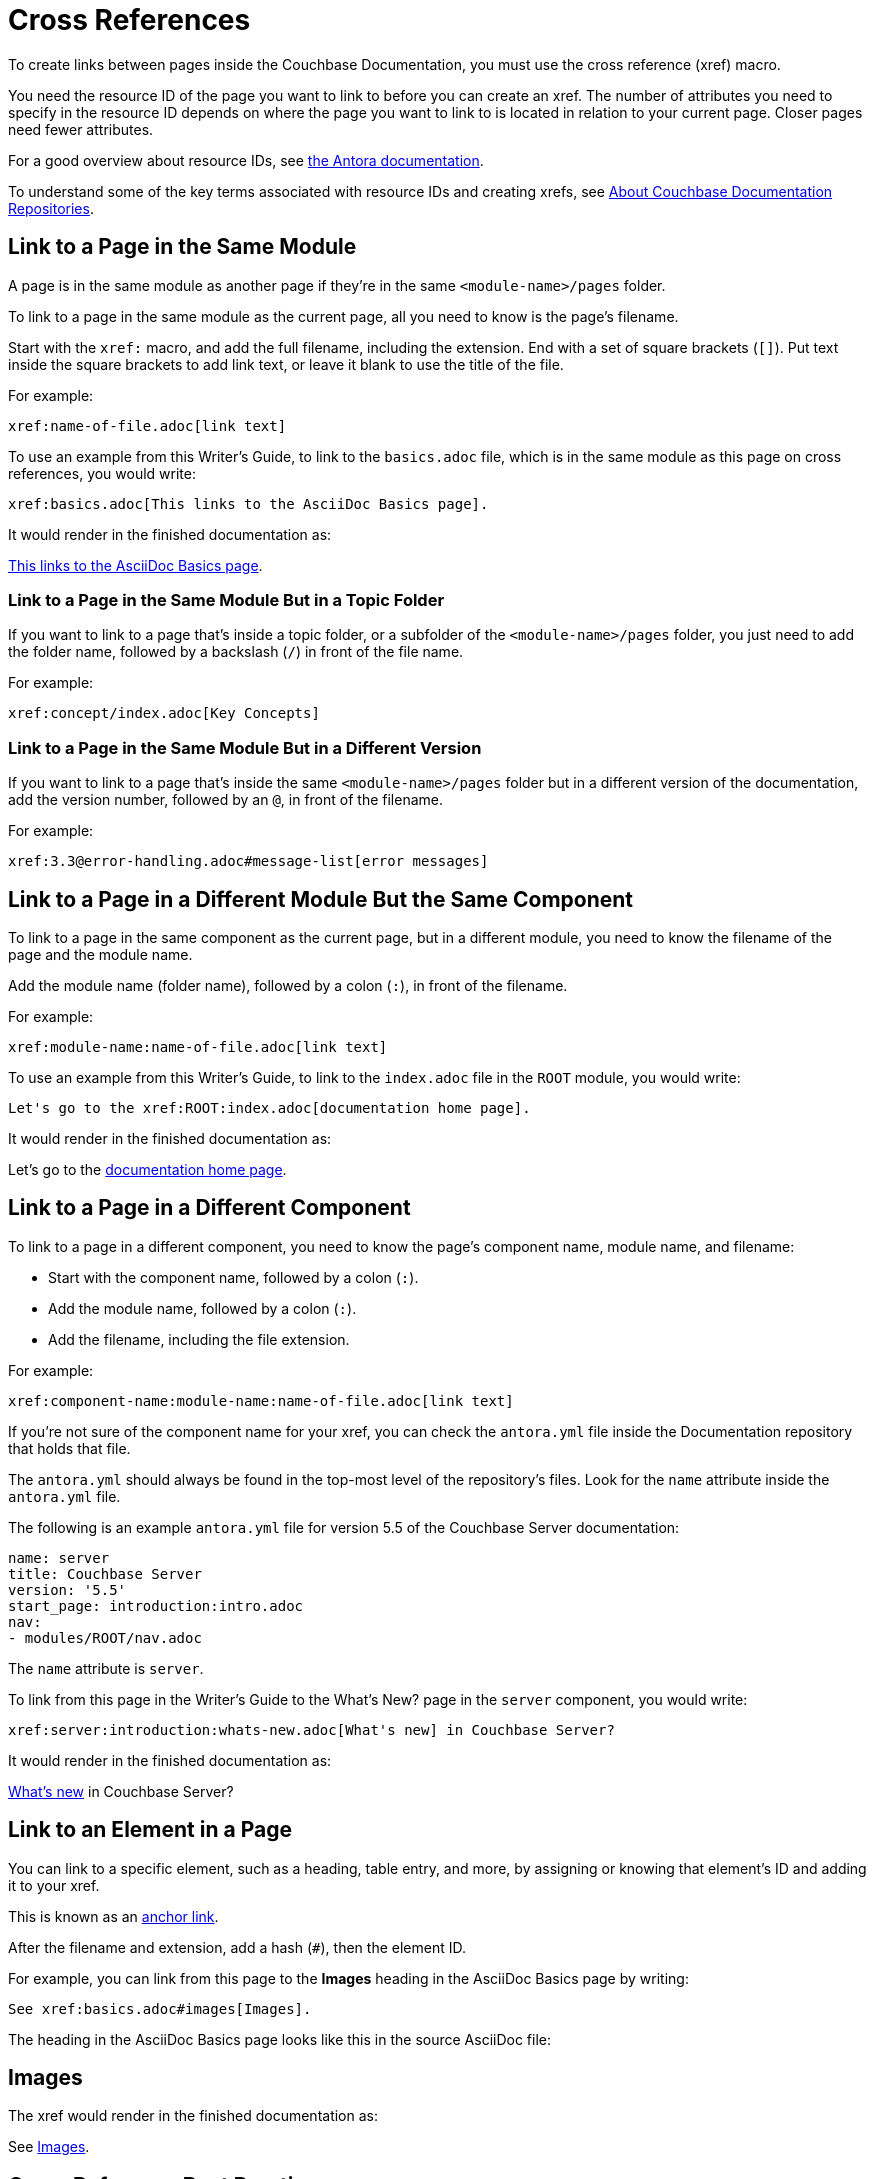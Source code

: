 = Cross References
:url-docs-antora: https://docs.antora.org/antora/latest/
:url-docs-adoc: https://asciidoctor.org/docs/user-manual
:url-pageid: {url-docs-antora}/page/xref/
:url-xref: {url-docs-antora}/asciidoc/page-to-page-xref/
:url-resource-id: {url-docs-antora}page/resource-id-coordinates/

To create links between pages inside the Couchbase Documentation, you must use the cross reference (xref) macro. 

You need the resource ID of the page you want to link to before you can create an xref. 
The number of attributes you need to specify in the resource ID depends on where the page you want to link to is located in relation to your current page. 
Closer pages need fewer attributes. 

For a good overview about resource IDs, see {url-resource-id}[the Antora documentation^].

To understand some of the key terms associated with resource IDs and creating xrefs, see xref:repositories.adoc#dir-structure[About Couchbase Documentation Repositories].

== Link to a Page in the Same Module

A page is in the same module as another page if they're in the same `<module-name>/pages` folder. 

To link to a page in the same module as the current page, all you need to know is the page's filename.

Start with the `xref:` macro, and add the full filename, including the extension.
End with a set of square brackets (`[]`).
Put text inside the square brackets to add link text, or leave it blank to use the title of the file. 

For example: 

[source,asciidoc]
xref:name-of-file.adoc[link text]

To use an example from this Writer's Guide, to link to the `basics.adoc` file, which is in the same module as this page on cross references, you would write:

[source,asciidoc]
xref:basics.adoc[This links to the AsciiDoc Basics page].

It would render in the finished documentation as: 

****
xref:basics.adoc[This links to the AsciiDoc Basics page].
****

=== Link to a Page in the Same Module But in a Topic Folder 

If you want to link to a page that's inside a topic folder, or a subfolder of the `<module-name>/pages` folder, you just need to add the folder name, followed by a backslash (`/`) in front of the file name.

For example: 

[source,asciidoc]
xref:concept/index.adoc[Key Concepts]

=== Link to a Page in the Same Module But in a Different Version 

If you want to link to a page that's inside the same `<module-name>/pages` folder but in a different version of the documentation, add the version number, followed by an `@`, in front of the filename.

For example: 

[source,asciidoc]
xref:3.3@error-handling.adoc#message-list[error messages]

== Link to a Page in a Different Module But the Same Component

To link to a page in the same component as the current page, but in a different module, you need to know the filename of the page and the module name.

Add the module name (folder name), followed by a colon (`:`), in front of the filename. 

For example: 

[source,asciidoc]
xref:module-name:name-of-file.adoc[link text]

To use an example from this Writer's Guide, to link to the `index.adoc` file in the `ROOT` module, you would write:

[source,asciidoc]
Let's go to the xref:ROOT:index.adoc[documentation home page].

It would render in the finished documentation as: 

****
Let's go to the xref:ROOT:index.adoc[documentation home page].
****

[#component-coordinate]
== Link to a Page in a Different Component

To link to a page in a different component, you need to know the page's component name, module name, and filename: 

* Start with the component name, followed by a colon (`:`).
* Add the module name, followed by a colon (`:`).
* Add the filename, including the file extension. 

For example: 

[source,asciidoc]
xref:component-name:module-name:name-of-file.adoc[link text]

If you're not sure of the component name for your xref, you can check the `antora.yml` file inside the Documentation repository that holds that file. 

The `antora.yml` should always be found in the top-most level of the repository's files. 
Look for the `name` attribute inside the `antora.yml` file. 

The following is an example `antora.yml` file for version 5.5 of the Couchbase Server documentation: 

[source,yaml]
----
name: server
title: Couchbase Server
version: '5.5'
start_page: introduction:intro.adoc
nav:
- modules/ROOT/nav.adoc
----

The `name` attribute is `server`. 

To link from this page in the Writer's Guide to the What's New? page in the `server` component, you would write:

[source,asciidoc]
xref:server:introduction:whats-new.adoc[What's new] in Couchbase Server?

It would render in the finished documentation as: 

****
xref:server:introduction:whats-new.adoc[What's new] in Couchbase Server?
****

[#link-to-element]
== Link to an Element in a Page

You can link to a specific element, such as a heading, table entry, and more, by assigning or knowing that element's ID and adding it to your xref. 

This is known as an xref:styleguide:anchor-links.adoc[anchor link].

After the filename and extension, add a hash (`#`), then the element ID. 

For example, you can link from this page to the *Images* heading in the AsciiDoc Basics page by writing: 

[source,asciidoc]
See xref:basics.adoc#images[Images].

The heading in the AsciiDoc Basics page looks like this in the source AsciiDoc file: 

[source,asciidoc]
[#images]
== Images

The xref would render in the finished documentation as: 

****
See xref:basics.adoc#images[Images].
****

== Cross Reference Best Practices

* xref:attributes-and-roles.adoc[Create attributes] for long page ID coordinates to improve the source readability for other contributors.
* xref:attributes-and-roles.adoc[Create attributes] for page ID coordinates used several times on the same page.
* Make sure to always assign link text to xrefs when linking to an element on a page with an anchor link.
Try to write xref:styleguide:links.adoc[good link text]. 
* Leave the link text blank when you're not linking with an anchor link.
This keeps link text up-to-date and accurate if a page title changes. 

== Learn More

* For more information about how to assign IDs to elements on a page, see xref:ids.adoc[].
* For more information about how to create and work with attributes in the documentation, see xref:attributes-and-roles.adoc[Attributes].

== Additional Resources

* {url-pageid}[Why is the page ID important?^]
* {url-xref}[More xref usage examples^]
